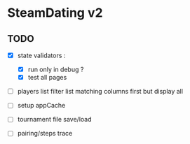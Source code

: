 * SteamDating v2

** TODO

- [X] state validators :
  # - [ ] run only when path change ?
  - [X] run only in debug ?
  - [X] test all pages
- [ ] players list filter list matching columns first but display all
- [ ] setup appCache
- [ ] tournament file save/load
- [ ] pairing/steps trace
